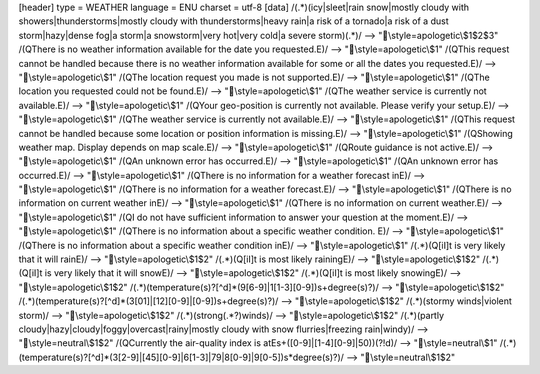 [header]
type = WEATHER
language = ENU
charset = utf-8
[data]
/(.*)(icy|sleet|rain snow|mostly cloudy with showers|thunderstorms|mostly cloudy with thunderstorms|heavy rain|a risk of a tornado|a risk of a dust storm|hazy|dense fog|a storm|a snowstorm|very hot|very cold|a severe storm)(.*)/ --> "\\style=apologetic\\$1$2$3"
/(\QThere is no weather information available for the date you requested.\E)/ --> "\\style=apologetic\\$1"
/(\QThis request cannot be handled because there is no weather information available for some or all the dates you requested.\E)/ --> "\\style=apologetic\\$1"
/(\QThe location request you made is not supported.\E)/ --> "\\style=apologetic\\$1"
/(\QThe location you requested could not be found.\E)/ --> "\\style=apologetic\\$1"
/(\QThe weather service is currently not available.\E)/ --> "\\style=apologetic\\$1"
/(\QYour geo-position is currently not available.  Please verify your setup.\E)/ --> "\\style=apologetic\\$1"
/(\QThe weather service is currently not available.\E)/ --> "\\style=apologetic\\$1"
/(\QThis request cannot be handled because some location or position information is missing.\E)/ --> "\\style=apologetic\\$1"
/(\QShowing weather map. Display depends on map scale.\E)/ --> "\\style=apologetic\\$1"
/(\QRoute guidance is not active.\E)/ --> "\\style=apologetic\\$1"
/(\QAn unknown error has occurred.\E)/ --> "\\style=apologetic\\$1"
/(\QAn unknown error has occurred.\E)/ --> "\\style=apologetic\\$1"
/(\QThere is no information for a  weather forecast in\E)/ --> "\\style=apologetic\\$1"
/(\QThere is no information for a  weather forecast.\E)/ --> "\\style=apologetic\\$1"
/(\QThere is no information on current weather in\E)/ --> "\\style=apologetic\\$1"
/(\QThere is no information on current weather.\E)/ --> "\\style=apologetic\\$1"
/(\QI do not have sufficient information to answer your question at the moment.\E)/ --> "\\style=apologetic\\$1"
/(\QThere is no information about a specific weather condition. \E)/ --> "\\style=apologetic\\$1"
/(\QThere is no information about a specific weather condition in\E)/ --> "\\style=apologetic\\$1"
/(.*)(\Q[iI]t is very likely that it will rain\E)/ --> "\\style=apologetic\\$1$2"
/(.*)(\Q[iI]t is most likely raining\E)/ --> "\\style=apologetic\\$1$2"
/(.*)(\Q[iI]t is very likely that it will snow\E)/ --> "\\style=apologetic\\$1$2"
/(.*)(\Q[iI]t is most likely snowing\E)/ --> "\\style=apologetic\\$1$2"
/(.*)(temperature(s)?[^\d]*(9[6-9]|1[1-3][0-9])\s+degree(s)?)/ --> "\\style=apologetic\\$1$2"
/(.*)(temperature(s)?[^\d]*(3[01]|[12][0-9]|[0-9])\s+degree(s)?)/ --> "\\style=apologetic\\$1$2"
/(.*)(stormy winds|violent storm)/ --> "\\style=apologetic\\$1$2"
/(.*)(strong(.*?)winds)/ --> "\\style=apologetic\\$1$2"
/(.*)(partly cloudy|hazy|cloudy|foggy|overcast|rainy|mostly cloudy with snow flurries|freezing rain|windy)/ --> "\\style=neutral\\$1$2"
/(\QCurrently the air-quality index is at\E\s+([0-9]|[1-4][0-9]|50))(?!\d)/ --> "\\style=neutral\\$1"
/(.*)(temperature(s)?[^\d]*(3[2-9]|[45][0-9]|6[1-3]|79|8[0-9]|9[0-5])\s*degree(s)?)/ --> "\\style=neutral\\$1$2"

